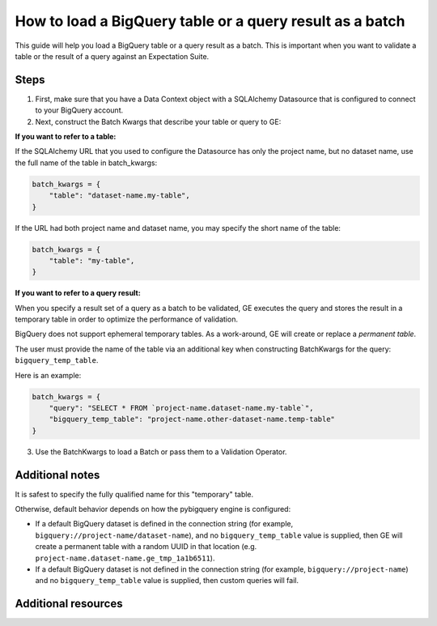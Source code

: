 .. _how_to_guides__creating_batches__how_to_load_a_bigquery_table_or_a_query_result_as_a_batch:

How to load a BigQuery table or a query result as a batch
=========================================================

This guide will help you load a BigQuery table or a query result as a batch. This is important when you want to validate
a table or the result of a query against an Expectation Suite.


Steps
-----

1. First, make sure that you have a Data Context object with a SQLAlchemy Datasource that is configured to connect to your BigQuery account.


2. Next, construct the Batch Kwargs that describe your table or query to GE:


**If you want to refer to a table:**

If the SQLAlchemy URL that you used to configure the Datasource has only the project name, but no dataset name, use the full name of the table in batch_kwargs:

.. code-block:: python

    batch_kwargs = {
        "table": "dataset-name.my-table",
    }

If the URL had both project name and dataset name, you may specify the short name of the table:

.. code-block:: python

    batch_kwargs = {
        "table": "my-table",
    }


**If you want to refer to a query result:**

When you specify a result set of a query as a batch to be validated, GE executes the query and stores
the result in a temporary table in order to optimize the performance of validation.

BigQuery does not support ephemeral temporary tables. As a
work-around, GE will create or replace a *permanent table*.

The user must provide the name of the table via an additional key when constructing
BatchKwargs for the query: ``bigquery_temp_table``.

Here is an example:

.. code-block:: python

    batch_kwargs = {
        "query": "SELECT * FROM `project-name.dataset-name.my-table`",
        "bigquery_temp_table": "project-name.other-dataset-name.temp-table"
    }



3. Use the BatchKwargs to load a Batch or pass them to a Validation Operator.


Additional notes
----------------

It is safest to specify the fully qualified name for this "temporary" table.

Otherwise, default behavior depends on how the pybigquery engine is configured:

* If a default BigQuery dataset is defined in the connection string (for example, ``bigquery://project-name/dataset-name``), and no ``bigquery_temp_table`` value is supplied, then GE will create a permanent table with a random UUID in that location (e.g. ``project-name.dataset-name.ge_tmp_1a1b6511``).

* If a default BigQuery dataset is not defined in the connection string (for example, ``bigquery://project-name``) and no ``bigquery_temp_table`` value is supplied, then custom queries will fail.

Additional resources
--------------------

